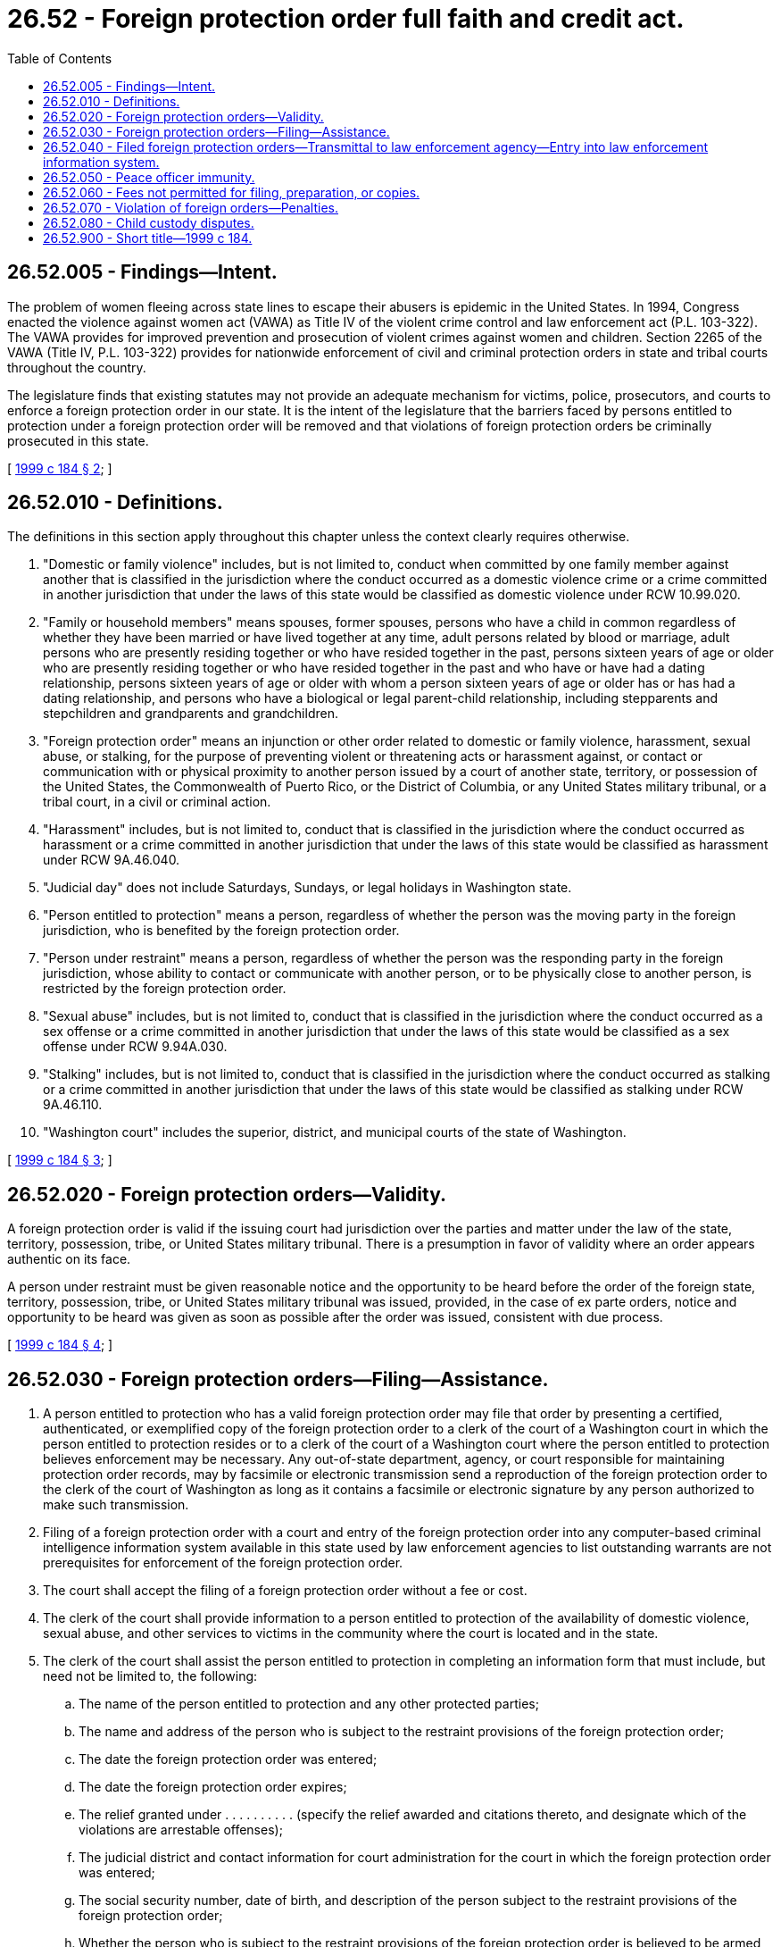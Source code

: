 = 26.52 - Foreign protection order full faith and credit act.
:toc:

== 26.52.005 - Findings—Intent.
The problem of women fleeing across state lines to escape their abusers is epidemic in the United States. In 1994, Congress enacted the violence against women act (VAWA) as Title IV of the violent crime control and law enforcement act (P.L. 103-322). The VAWA provides for improved prevention and prosecution of violent crimes against women and children. Section 2265 of the VAWA (Title IV, P.L. 103-322) provides for nationwide enforcement of civil and criminal protection orders in state and tribal courts throughout the country.

The legislature finds that existing statutes may not provide an adequate mechanism for victims, police, prosecutors, and courts to enforce a foreign protection order in our state. It is the intent of the legislature that the barriers faced by persons entitled to protection under a foreign protection order will be removed and that violations of foreign protection orders be criminally prosecuted in this state.

[ http://lawfilesext.leg.wa.gov/biennium/1999-00/Pdf/Bills/Session%20Laws/Senate/5134-S.SL.pdf?cite=1999%20c%20184%20§%202[1999 c 184 § 2]; ]

== 26.52.010 - Definitions.
The definitions in this section apply throughout this chapter unless the context clearly requires otherwise.

. "Domestic or family violence" includes, but is not limited to, conduct when committed by one family member against another that is classified in the jurisdiction where the conduct occurred as a domestic violence crime or a crime committed in another jurisdiction that under the laws of this state would be classified as domestic violence under RCW 10.99.020.

. "Family or household members" means spouses, former spouses, persons who have a child in common regardless of whether they have been married or have lived together at any time, adult persons related by blood or marriage, adult persons who are presently residing together or who have resided together in the past, persons sixteen years of age or older who are presently residing together or who have resided together in the past and who have or have had a dating relationship, persons sixteen years of age or older with whom a person sixteen years of age or older has or has had a dating relationship, and persons who have a biological or legal parent-child relationship, including stepparents and stepchildren and grandparents and grandchildren.

. "Foreign protection order" means an injunction or other order related to domestic or family violence, harassment, sexual abuse, or stalking, for the purpose of preventing violent or threatening acts or harassment against, or contact or communication with or physical proximity to another person issued by a court of another state, territory, or possession of the United States, the Commonwealth of Puerto Rico, or the District of Columbia, or any United States military tribunal, or a tribal court, in a civil or criminal action.

. "Harassment" includes, but is not limited to, conduct that is classified in the jurisdiction where the conduct occurred as harassment or a crime committed in another jurisdiction that under the laws of this state would be classified as harassment under RCW 9A.46.040.

. "Judicial day" does not include Saturdays, Sundays, or legal holidays in Washington state.

. "Person entitled to protection" means a person, regardless of whether the person was the moving party in the foreign jurisdiction, who is benefited by the foreign protection order.

. "Person under restraint" means a person, regardless of whether the person was the responding party in the foreign jurisdiction, whose ability to contact or communicate with another person, or to be physically close to another person, is restricted by the foreign protection order.

. "Sexual abuse" includes, but is not limited to, conduct that is classified in the jurisdiction where the conduct occurred as a sex offense or a crime committed in another jurisdiction that under the laws of this state would be classified as a sex offense under RCW 9.94A.030.

. "Stalking" includes, but is not limited to, conduct that is classified in the jurisdiction where the conduct occurred as stalking or a crime committed in another jurisdiction that under the laws of this state would be classified as stalking under RCW 9A.46.110.

. "Washington court" includes the superior, district, and municipal courts of the state of Washington.

[ http://lawfilesext.leg.wa.gov/biennium/1999-00/Pdf/Bills/Session%20Laws/Senate/5134-S.SL.pdf?cite=1999%20c%20184%20§%203[1999 c 184 § 3]; ]

== 26.52.020 - Foreign protection orders—Validity.
A foreign protection order is valid if the issuing court had jurisdiction over the parties and matter under the law of the state, territory, possession, tribe, or United States military tribunal. There is a presumption in favor of validity where an order appears authentic on its face.

A person under restraint must be given reasonable notice and the opportunity to be heard before the order of the foreign state, territory, possession, tribe, or United States military tribunal was issued, provided, in the case of ex parte orders, notice and opportunity to be heard was given as soon as possible after the order was issued, consistent with due process.

[ http://lawfilesext.leg.wa.gov/biennium/1999-00/Pdf/Bills/Session%20Laws/Senate/5134-S.SL.pdf?cite=1999%20c%20184%20§%204[1999 c 184 § 4]; ]

== 26.52.030 - Foreign protection orders—Filing—Assistance.
. A person entitled to protection who has a valid foreign protection order may file that order by presenting a certified, authenticated, or exemplified copy of the foreign protection order to a clerk of the court of a Washington court in which the person entitled to protection resides or to a clerk of the court of a Washington court where the person entitled to protection believes enforcement may be necessary. Any out-of-state department, agency, or court responsible for maintaining protection order records, may by facsimile or electronic transmission send a reproduction of the foreign protection order to the clerk of the court of Washington as long as it contains a facsimile or electronic signature by any person authorized to make such transmission.

. Filing of a foreign protection order with a court and entry of the foreign protection order into any computer-based criminal intelligence information system available in this state used by law enforcement agencies to list outstanding warrants are not prerequisites for enforcement of the foreign protection order.

. The court shall accept the filing of a foreign protection order without a fee or cost.

. The clerk of the court shall provide information to a person entitled to protection of the availability of domestic violence, sexual abuse, and other services to victims in the community where the court is located and in the state.

. The clerk of the court shall assist the person entitled to protection in completing an information form that must include, but need not be limited to, the following:

.. The name of the person entitled to protection and any other protected parties;

.. The name and address of the person who is subject to the restraint provisions of the foreign protection order;

.. The date the foreign protection order was entered;

.. The date the foreign protection order expires;

.. The relief granted under . . . . . . . . . . (specify the relief awarded and citations thereto, and designate which of the violations are arrestable offenses);

.. The judicial district and contact information for court administration for the court in which the foreign protection order was entered;

.. The social security number, date of birth, and description of the person subject to the restraint provisions of the foreign protection order;

.. Whether the person who is subject to the restraint provisions of the foreign protection order is believed to be armed and dangerous;

.. Whether the person who is subject to the restraint provisions of the foreign protection order was served with the order, and if so, the method used to serve the order;

.. The type and location of any other legal proceedings between the person who is subject to the restraint provisions and the person entitled to protection.

An inability to answer any of the above questions does not preclude the filing or enforcement of a foreign protection order.

. The clerk of the court shall provide the person entitled to protection with a copy bearing proof of filing with the court.

. Any assistance provided by the clerk under this section does not constitute the practice of law. The clerk is not liable for any incomplete or incorrect information that he or she is provided.

[ http://lawfilesext.leg.wa.gov/biennium/2019-20/Pdf/Bills/Session%20Laws/Senate/6028-S.SL.pdf?cite=2020%20c%2057%20§%2083[2020 c 57 § 83]; http://lawfilesext.leg.wa.gov/biennium/1999-00/Pdf/Bills/Session%20Laws/Senate/5134-S.SL.pdf?cite=1999%20c%20184%20§%205[1999 c 184 § 5]; ]

== 26.52.040 - Filed foreign protection orders—Transmittal to law enforcement agency—Entry into law enforcement information system.
. The clerk of the court shall forward a copy of a foreign protection order that is filed under this chapter on or before the next judicial day to the county sheriff along with the completed information form. The clerk may forward the foreign protection order to the county sheriff by facsimile or electronic transmission.

Upon receipt of a filed foreign protection order, the county sheriff shall immediately enter the foreign protection order into any computer-based criminal intelligence information system available in this state used by law enforcement agencies to list outstanding warrants. The foreign protection order must remain in the computer for the period stated in the order. The county sheriff shall only expunge from the computer-based criminal intelligence information system foreign protection orders that are expired, vacated, or superseded. Entry into the law enforcement information system constitutes notice to all law enforcement agencies of the existence of the foreign protection order. The foreign protection order is fully enforceable in any county in the state.

. The information entered into the computer-based criminal intelligence information system must include, if available, notice to law enforcement whether the foreign protection order was served and the method of service.

[ http://lawfilesext.leg.wa.gov/biennium/1999-00/Pdf/Bills/Session%20Laws/Senate/5134-S.SL.pdf?cite=1999%20c%20184%20§%206[1999 c 184 § 6]; ]

== 26.52.050 - Peace officer immunity.
A peace officer or a peace officer's legal advisor may not be held criminally or civilly liable for making an arrest under this chapter if the peace officer or the peace officer's legal advisor acted in good faith and without malice.

[ http://lawfilesext.leg.wa.gov/biennium/1999-00/Pdf/Bills/Session%20Laws/Senate/5134-S.SL.pdf?cite=1999%20c%20184%20§%207[1999 c 184 § 7]; ]

== 26.52.060 - Fees not permitted for filing, preparation, or copies.
A public agency may not charge a fee for filing or preparation of certified, authenticated, or exemplified copies to a person entitled to protection who seeks relief under this chapter or to a foreign prosecutor or a foreign law enforcement agency seeking to enforce a protection order entered by a Washington court. A person entitled to protection and foreign prosecutors or law enforcement agencies must be provided the necessary number of certified, authenticated, or exemplified copies at no cost.

[ http://lawfilesext.leg.wa.gov/biennium/1999-00/Pdf/Bills/Session%20Laws/Senate/5134-S.SL.pdf?cite=1999%20c%20184%20§%208[1999 c 184 § 8]; ]

== 26.52.070 - Violation of foreign orders—Penalties.
. Whenever a foreign protection order is granted to a person entitled to protection and the person under restraint knows of the foreign protection order, a violation of a provision prohibiting the person under restraint from contacting or communicating with another person, or of a provision excluding the person under restraint from a residence, workplace, school, or day care, or of a provision prohibiting a person from knowingly coming within, or knowingly remaining within, a specified distance of a location, or a violation of any provision for which the foreign protection order specifically indicates that a violation will be a crime, is punishable under RCW 26.50.110.

. A peace officer shall arrest without a warrant and take into custody a person when the peace officer has probable cause to believe that a foreign protection order has been issued of which the person under restraint has knowledge and the person under restraint has violated a provision of the foreign protection order that prohibits the person under restraint from contacting or communicating with another person, or a provision that excludes the person under restraint from a residence, workplace, school, or day care, or of a provision prohibiting a person from knowingly coming within, or knowingly remaining within, a specified distance of a location, or a violation of any provision for which the foreign protection order specifically indicates that a violation will be a crime. Presence of the order in the law enforcement computer-based criminal intelligence information system is not the only means of establishing knowledge of the order.

[ http://lawfilesext.leg.wa.gov/biennium/1999-00/Pdf/Bills/Session%20Laws/Senate/6400-S2.SL.pdf?cite=2000%20c%20119%20§%2026[2000 c 119 § 26]; http://lawfilesext.leg.wa.gov/biennium/1999-00/Pdf/Bills/Session%20Laws/Senate/5134-S.SL.pdf?cite=1999%20c%20184%20§%209[1999 c 184 § 9]; ]

== 26.52.080 - Child custody disputes.
. Any disputes regarding provisions in foreign protection orders dealing with custody of children, residential placement of children, or visitation with children shall be resolved judicially. The proper venue and jurisdiction for such judicial proceedings shall be determined in accordance with chapter 26.27 RCW and in accordance with the parental kidnapping prevention act, 28 U.S.C. 1738A.

. A peace officer shall not remove a child from his or her current placement unless:

.. A writ of habeas corpus to produce the child has been issued by a superior court of this state; or

.. There is probable cause to believe that the child is abused or neglected and the child would be injured or could not be taken into custody if it were necessary to first obtain a court order pursuant to RCW 13.34.050.

[ http://lawfilesext.leg.wa.gov/biennium/1999-00/Pdf/Bills/Session%20Laws/Senate/5134-S.SL.pdf?cite=1999%20c%20184%20§%2010[1999 c 184 § 10]; ]

== 26.52.900 - Short title—1999 c 184.
This act may be known and cited as the foreign protection order full faith and credit act.

[ http://lawfilesext.leg.wa.gov/biennium/1999-00/Pdf/Bills/Session%20Laws/Senate/5134-S.SL.pdf?cite=1999%20c%20184%20§%201[1999 c 184 § 1]; ]


